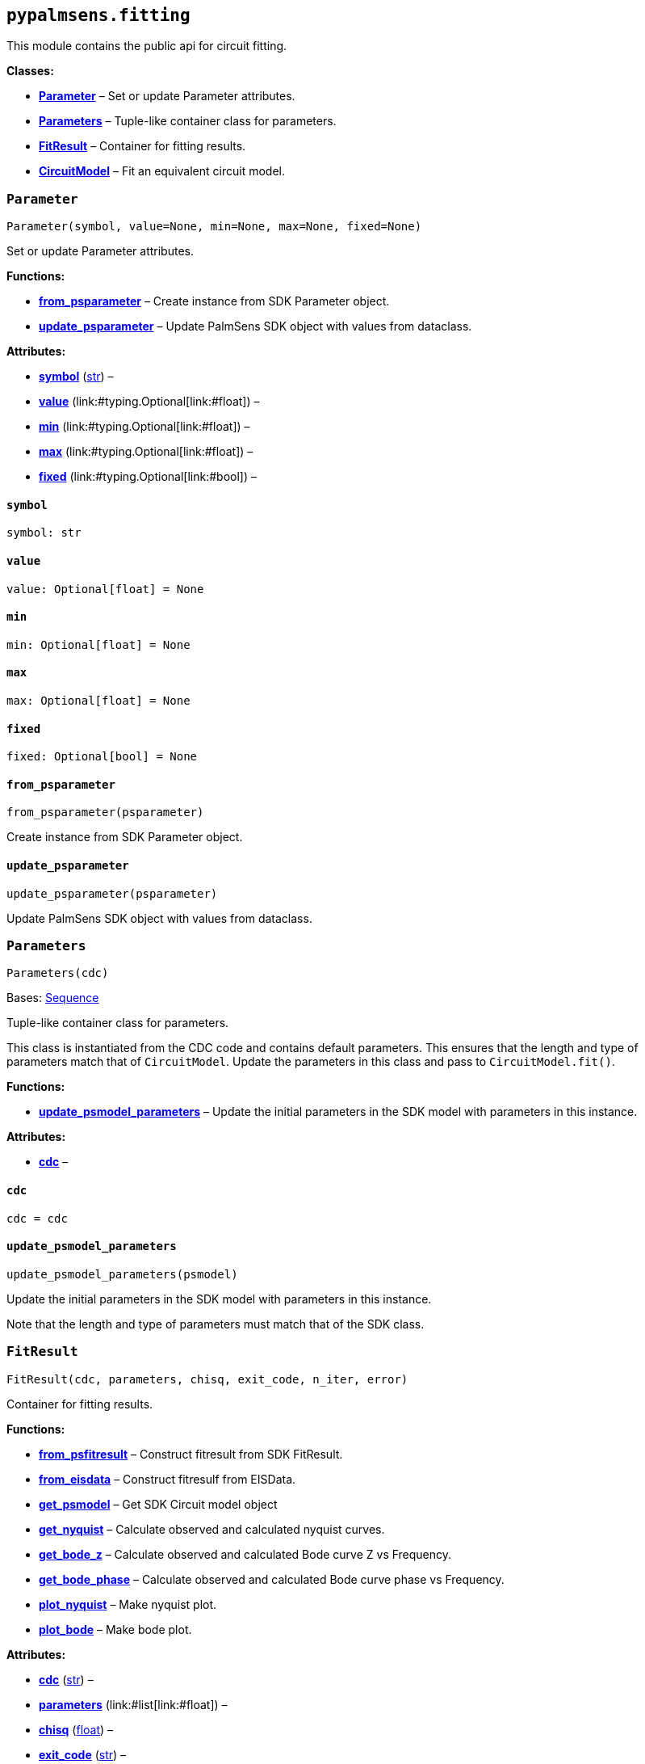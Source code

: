 == `pypalmsens.fitting`

This module contains the public api for circuit fitting.

*Classes:*

* link:#pypalmsens.fitting.Parameter[*Parameter*] – Set or update
Parameter attributes.
* link:#pypalmsens.fitting.Parameters[*Parameters*] – Tuple-like
container class for parameters.
* link:#pypalmsens.fitting.FitResult[*FitResult*] – Container for
fitting results.
* link:#pypalmsens.fitting.CircuitModel[*CircuitModel*] – Fit an
equivalent circuit model.

=== `Parameter`

[source,python]
----
Parameter(symbol, value=None, min=None, max=None, fixed=None)
----

Set or update Parameter attributes.

*Functions:*

* link:#pypalmsens.fitting.Parameter.from_psparameter[*from++_++psparameter*]
– Create instance from SDK Parameter object.
* link:#pypalmsens.fitting.Parameter.update_psparameter[*update++_++psparameter*]
– Update PalmSens SDK object with values from dataclass.

*Attributes:*

* link:#pypalmsens.fitting.Parameter.symbol[*symbol*] (link:#str[str]) –
* link:#pypalmsens.fitting.Parameter.value[*value*]
(link:#typing.Optional[Optional]++[++link:#float[float]++]++) –
* link:#pypalmsens.fitting.Parameter.min[*min*]
(link:#typing.Optional[Optional]++[++link:#float[float]++]++) –
* link:#pypalmsens.fitting.Parameter.max[*max*]
(link:#typing.Optional[Optional]++[++link:#float[float]++]++) –
* link:#pypalmsens.fitting.Parameter.fixed[*fixed*]
(link:#typing.Optional[Optional]++[++link:#bool[bool]++]++) –

==== `symbol`

[source,python]
----
symbol: str
----

==== `value`

[source,python]
----
value: Optional[float] = None
----

==== `min`

[source,python]
----
min: Optional[float] = None
----

==== `max`

[source,python]
----
max: Optional[float] = None
----

==== `fixed`

[source,python]
----
fixed: Optional[bool] = None
----

==== `from++_++psparameter`

[source,python]
----
from_psparameter(psparameter)
----

Create instance from SDK Parameter object.

==== `update++_++psparameter`

[source,python]
----
update_psparameter(psparameter)
----

Update PalmSens SDK object with values from dataclass.

=== `Parameters`

[source,python]
----
Parameters(cdc)
----

Bases: link:#collections.abc.Sequence[Sequence]

Tuple-like container class for parameters.

This class is instantiated from the CDC code and contains default
parameters. This ensures that the length and type of parameters match
that of `CircuitModel`. Update the parameters in this class and pass to
`CircuitModel.fit()`.

*Functions:*

* link:#pypalmsens.fitting.Parameters.update_psmodel_parameters[*update++_++psmodel++_++parameters*]
– Update the initial parameters in the SDK model with parameters in this
instance.

*Attributes:*

* link:#pypalmsens.fitting.Parameters.cdc[*cdc*] –

==== `cdc`

[source,python]
----
cdc = cdc
----

==== `update++_++psmodel++_++parameters`

[source,python]
----
update_psmodel_parameters(psmodel)
----

Update the initial parameters in the SDK model with parameters in this
instance.

Note that the length and type of parameters must match that of the SDK
class.

=== `FitResult`

[source,python]
----
FitResult(cdc, parameters, chisq, exit_code, n_iter, error)
----

Container for fitting results.

*Functions:*

* link:#pypalmsens.fitting.FitResult.from_psfitresult[*from++_++psfitresult*]
– Construct fitresult from SDK FitResult.
* link:#pypalmsens.fitting.FitResult.from_eisdata[*from++_++eisdata*] –
Construct fitresulf from EISData.
* link:#pypalmsens.fitting.FitResult.get_psmodel[*get++_++psmodel*] –
Get SDK Circuit model object
* link:#pypalmsens.fitting.FitResult.get_nyquist[*get++_++nyquist*] –
Calculate observed and calculated nyquist curves.
* link:#pypalmsens.fitting.FitResult.get_bode_z[*get++_++bode++_++z*] –
Calculate observed and calculated Bode curve Z vs Frequency.
* link:#pypalmsens.fitting.FitResult.get_bode_phase[*get++_++bode++_++phase*]
– Calculate observed and calculated Bode curve phase vs Frequency.
* link:#pypalmsens.fitting.FitResult.plot_nyquist[*plot++_++nyquist*] –
Make nyquist plot.
* link:#pypalmsens.fitting.FitResult.plot_bode[*plot++_++bode*] – Make
bode plot.

*Attributes:*

* link:#pypalmsens.fitting.FitResult.cdc[*cdc*] (link:#str[str]) –
* link:#pypalmsens.fitting.FitResult.parameters[*parameters*]
(link:#list[list]++[++link:#float[float]++]++) –
* link:#pypalmsens.fitting.FitResult.chisq[*chisq*] (link:#float[float])
–
* link:#pypalmsens.fitting.FitResult.exit_code[*exit++_++code*]
(link:#str[str]) –
* link:#pypalmsens.fitting.FitResult.n_iter[*n++_++iter*]
(link:#int[int]) –
* link:#pypalmsens.fitting.FitResult.error[*error*]
(link:#list[list]++[++link:#float[float]++]++) –

==== `cdc`

[source,python]
----
cdc: str
----

==== `parameters`

[source,python]
----
parameters: list[float]
----

==== `chisq`

[source,python]
----
chisq: float
----

==== `exit++_++code`

[source,python]
----
exit_code: str
----

==== `n++_++iter`

[source,python]
----
n_iter: int
----

==== `error`

[source,python]
----
error: list[float]
----

==== `from++_++psfitresult`

[source,python]
----
from_psfitresult(result, cdc)
----

Construct fitresult from SDK FitResult.

==== `from++_++eisdata`

[source,python]
----
from_eisdata(data)
----

Construct fitresulf from EISData.

==== `get++_++psmodel`

[source,python]
----
get_psmodel(data)
----

Get SDK Circuit model object

==== `get++_++nyquist`

[source,python]
----
get_nyquist(data)
----

Calculate observed and calculated nyquist curves.

*Parameters:*

* *data* (link:#pypalmsens._data.eisdata.EISData[EISData]) – Input EIS
data.

*Returns:*

* calc, meas : tuple++[++Curve, Curve++]++ – Returns the nyquist curve
calculated from the model parameters and the measured curve from the EIS
data.

==== `get++_++bode++_++z`

[source,python]
----
get_bode_z(data)
----

Calculate observed and calculated Bode curve Z vs Frequency.

*Parameters:*

* *data* (link:#pypalmsens._data.eisdata.EISData[EISData]) – Input EIS
data.

*Returns:*

* calc, meas : tuple++[++Curve, Curve++]++ – Returns the nyquist curve
calculated from the model parameters and the measured curve from the EIS
data.

==== `get++_++bode++_++phase`

[source,python]
----
get_bode_phase(data)
----

Calculate observed and calculated Bode curve phase vs Frequency.

*Parameters:*

* *data* (link:#pypalmsens._data.eisdata.EISData[EISData]) – Input EIS
data.

*Returns:*

* calc, meas : tuple++[++Curve, Curve++]++ – Returns the nyquist curve
calculated from the model parameters and the measured curve from the EIS
data.

==== `plot++_++nyquist`

[source,python]
----
plot_nyquist(data)
----

Make nyquist plot.

*Parameters:*

* *data* (link:#pypalmsens._data.eisdata.EISData[EISData]) – Input EIS
data.

*Returns:*

* *fig* (link:#matplotlib.fig.Figure[Figure]) – Returns matplotlib
figure object. use `fig.show()` to render plot.

==== `plot++_++bode`

[source,python]
----
plot_bode(data)
----

Make bode plot.

*Parameters:*

* *data* (link:#pypalmsens._data.eisdata.EISData[EISData]) – Input EIS
data.

*Returns:*

* *fig* (link:#matplotlib.fig.Figure[Figure]) – Returns matplotlib
figure object. use `fig.show()` to render plot.

=== `CircuitModel`

[source,python]
----
CircuitModel(cdc, algorithm='leastsq', max_iterations=500, min_delta_error=1e-09, min_delta_step=1e-12, min_freq=None, max_freq=None, tolerance=0.0001, lambda_start=0.01, lambda_factor=10.0, _last_result=None, _last_psfitter=None)
----

Fit an equivalent circuit model.

The class takes a CDC string as a required argument to set up the model.

The other parameters are optional and can be used to tweak the
minimization. The model supports fitting over a specified frequency
range and adjustment of exit conditions (i.e. max # iterations, min
delta error, min parameter step size).

Optionally you can change the initial values of the parameters, their
min/max bounds or fix their value.

Example:

....
model = CircuitModel('R(RC)')
result = model.fit(eis_data)
....

*Functions:*

* link:#pypalmsens.fitting.CircuitModel.default_parameters[*default++_++parameters*]
– Get default parameters. Use this to modify parameter values.
* link:#pypalmsens.fitting.CircuitModel.psfitoptions[*psfitoptions*] –
Fit circuit model.
* link:#pypalmsens.fitting.CircuitModel.fit[*fit*] – Fit circuit model.

*Attributes:*

* link:#pypalmsens.fitting.CircuitModel.cdc[*cdc*] (link:#str[str]) –
* link:#pypalmsens.fitting.CircuitModel.algorithm[*algorithm*]
(link:#typing.Literal[Literal]++[++'`leastsq`', '`nelder-mead`'++]++) –
* link:#pypalmsens.fitting.CircuitModel.max_iterations[*max++_++iterations*]
(link:#int[int]) –
* link:#pypalmsens.fitting.CircuitModel.min_delta_error[*min++_++delta++_++error*]
(link:#float[float]) –
* link:#pypalmsens.fitting.CircuitModel.min_delta_step[*min++_++delta++_++step*]
(link:#float[float]) –
* link:#pypalmsens.fitting.CircuitModel.min_freq[*min++_++freq*]
(link:#typing.Optional[Optional]++[++link:#float[float]++]++) –
* link:#pypalmsens.fitting.CircuitModel.max_freq[*max++_++freq*]
(link:#typing.Optional[Optional]++[++link:#float[float]++]++) –
* link:#pypalmsens.fitting.CircuitModel.tolerance[*tolerance*]
(link:#float[float]) –
* link:#pypalmsens.fitting.CircuitModel.lambda_start[*lambda++_++start*]
(link:#float[float]) –
* link:#pypalmsens.fitting.CircuitModel.lambda_factor[*lambda++_++factor*]
(link:#float[float]) –
* link:#pypalmsens.fitting.CircuitModel.last_result[*last++_++result*] –
Store last fit result.
* link:#pypalmsens.fitting.CircuitModel.last_psfitter[*last++_++psfitter*]
– Store reference to last SDK fitting object.

==== `cdc`

[source,python]
----
cdc: str
----

==== `algorithm`

[source,python]
----
algorithm: Literal['leastsq', 'nelder-mead'] = 'leastsq'
----

==== `max++_++iterations`

[source,python]
----
max_iterations: int = 500
----

==== `min++_++delta++_++error`

[source,python]
----
min_delta_error: float = 1e-09
----

==== `min++_++delta++_++step`

[source,python]
----
min_delta_step: float = 1e-12
----

==== `min++_++freq`

[source,python]
----
min_freq: Optional[float] = None
----

==== `max++_++freq`

[source,python]
----
max_freq: Optional[float] = None
----

==== `tolerance`

[source,python]
----
tolerance: float = 0.0001
----

==== `lambda++_++start`

[source,python]
----
lambda_start: float = 0.01
----

==== `lambda++_++factor`

[source,python]
----
lambda_factor: float = 10.0
----

==== `last++_++result`

[source,python]
----
last_result
----

Store last fit result.

==== `last++_++psfitter`

[source,python]
----
last_psfitter
----

Store reference to last SDK fitting object.

==== `default++_++parameters`

[source,python]
----
default_parameters()
----

Get default parameters. Use this to modify parameter values.

*Returns:*

* *parameters* (link:#pypalmsens._fitting.Parameters[Parameters]) –
Default parameters for CDC.

==== `psfitoptions`

[source,python]
----
psfitoptions(data, *, parameters=None)
----

Fit circuit model.

*Parameters:*

* *data* (link:#pypalmsens._data.eisdata.EISData[EISData]) – Input EIS
data.
* *parameters*
(link:#typing.Optional[Optional]++[++link:#collections.abc.Sequence[Sequence]++[++link:#float[float]++]++
++|++ link:#pypalmsens._fitting.Parameters[Parameters]++]++) – Optional
initial parameters for fit. Can be passed as `Parameters` object or list
of values.

*Returns:*

* *opts* (link:#PalmSens.Fitting.FitOptions[FitOptions]) – SDK object
containing fitting options.

==== `fit`

[source,python]
----
fit(data, *, parameters=None)
----

Fit circuit model.

*Parameters:*

* *data* (link:#pypalmsens._data.eisdata.EISData[EISData]) – Input data.
* *parameters*
(link:#typing.Optional[Optional]++[++link:#collections.abc.Sequence[Sequence]++[++link:#float[float]++]++
++|++ link:#pypalmsens._fitting.Parameters[Parameters]++]++) – Optional
initial parameters for fit. Can be passed as `Parameters` object or list
of values.

*Returns:*

* *result* (link:#pypalmsens._fitting.FitResult[FitResult]) – Returns
dataclass with fit results. Can also be accessed via `.last++_++result`.
